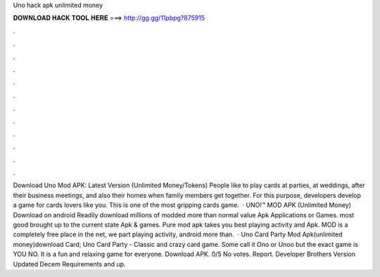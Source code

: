 Uno hack apk unlimited money

𝐃𝐎𝐖𝐍𝐋𝐎𝐀𝐃 𝐇𝐀𝐂𝐊 𝐓𝐎𝐎𝐋 𝐇𝐄𝐑𝐄 ===> http://gg.gg/11pbpg?875915

.

.

.

.

.

.

.

.

.

.

.

.

Download Uno Mod APK: Latest Version (Unlimited Money/Tokens) People like to play cards at parties, at weddings, after their business meetings, and also their homes when family members get together. For this purpose, developers develop a game for cards lovers like you. This is one of the most gripping cards game.  · UNO!™ MOD APK (Unlimited Money) Download on android Readily download millions of modded more than normal value Apk Applications or Games. most good brought up to the current state Apk & games. Pure mod apk takes you best playing activity and Apk. MOD is a completely free place in the net, we part playing activity, android more than.  · Uno Card Party Mod Apk(unlimited money)download Card; Uno Card Party - Classic and crazy card game. Some call it Ono or Unoo but the exact game is YOU NO. It is a fun and relaxing game for everyone. Download APK. 0/5 No votes. Report. Developer Brothers Version Updated Decem Requirements and up.